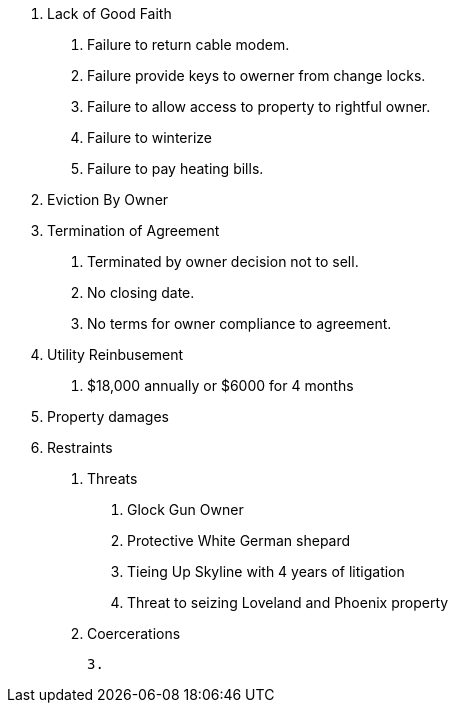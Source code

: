 A. Lack of Good Faith
   1. Failure to return cable modem.
   2. Failure provide keys to owerner from change locks.
   3. Failure to allow access to property to rightful owner.
   4. Failure to winterize
   5. Failure to pay heating bills.

B. Eviction By Owner

C. Termination of Agreement
   1. Terminated by owner decision not to sell.
   2. No closing date.
   3. No terms for owner compliance to agreement.

D. Utility Reinbusement
   1. $18,000 annually or $6000 for 4 months

E. Property damages

F. Restraints

   1. Threats
      a. Glock Gun Owner
      b. Protective White German shepard
      c. Tieing Up Skyline with 4 years of litigation
      d. Threat to seizing Loveland and Phoenix property

   2. Coercerations

   3.
